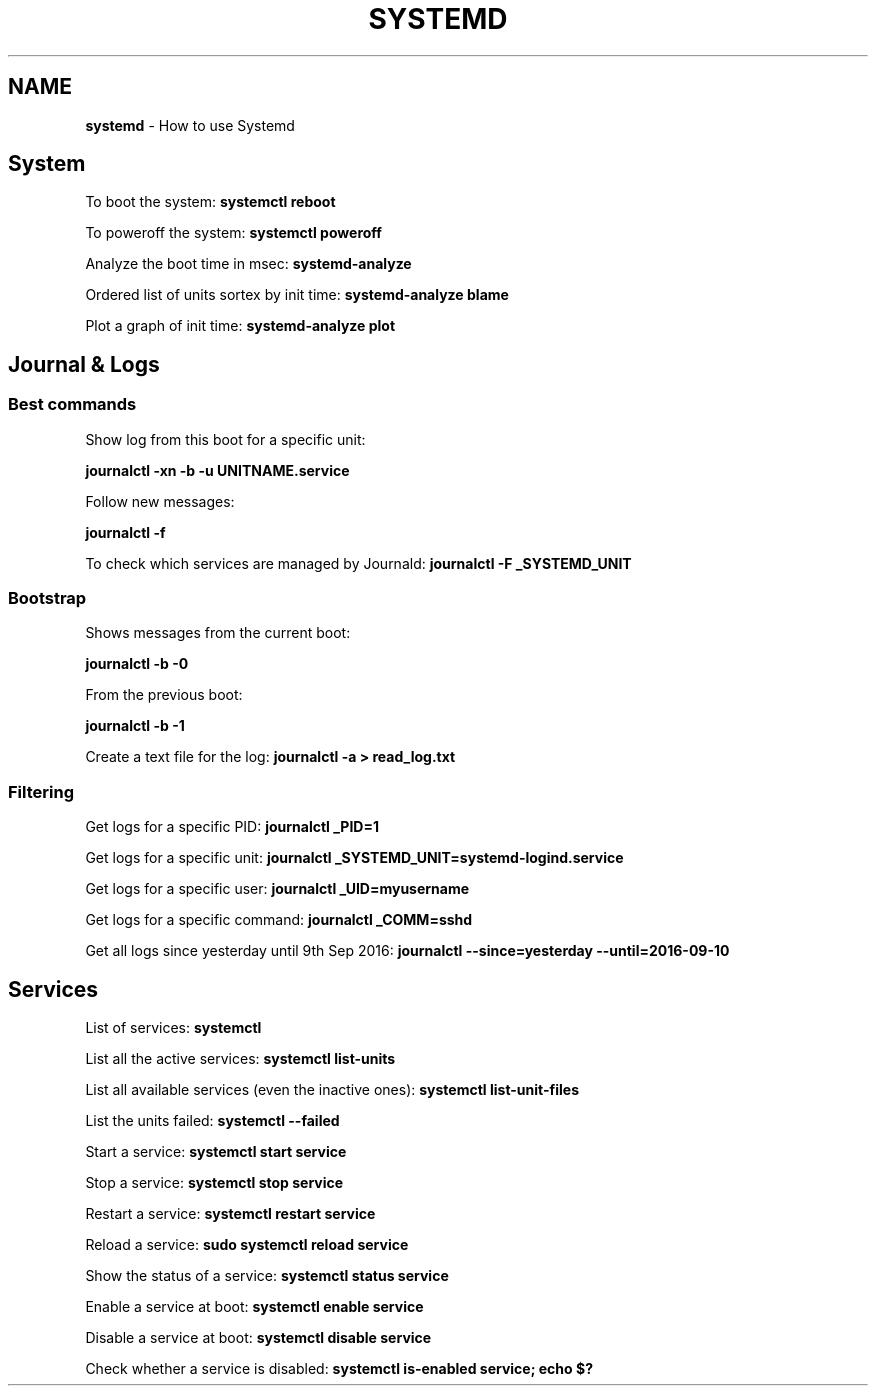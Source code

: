 .\" generated with Ronn/v0.7.3
.\" http://github.com/rtomayko/ronn/tree/0.7.3
.
.TH "SYSTEMD" "1" "June 2017" "Filippo Squillace" "systemd"
.
.SH "NAME"
\fBsystemd\fR \- How to use Systemd
.
.SH "System"
To boot the system: \fBsystemctl reboot\fR
.
.P
To poweroff the system: \fBsystemctl poweroff\fR
.
.P
Analyze the boot time in msec: \fBsystemd\-analyze\fR
.
.P
Ordered list of units sortex by init time: \fBsystemd\-analyze blame\fR
.
.P
Plot a graph of init time: \fBsystemd\-analyze plot\fR
.
.SH "Journal & Logs"
.
.SS "Best commands"
Show log from this boot for a specific unit:
.
.P
\fBjournalctl \-xn \-b \-u UNITNAME\.service\fR
.
.P
Follow new messages:
.
.P
\fBjournalctl \-f\fR
.
.P
To check which services are managed by Journald: \fBjournalctl \-F _SYSTEMD_UNIT\fR
.
.SS "Bootstrap"
Shows messages from the current boot:
.
.P
\fBjournalctl \-b \-0\fR
.
.P
From the previous boot:
.
.P
\fBjournalctl \-b \-1\fR
.
.P
Create a text file for the log: \fBjournalctl \-a > read_log\.txt\fR
.
.SS "Filtering"
Get logs for a specific PID: \fBjournalctl _PID=1\fR
.
.P
Get logs for a specific unit: \fBjournalctl _SYSTEMD_UNIT=systemd\-logind\.service\fR
.
.P
Get logs for a specific user: \fBjournalctl _UID=myusername\fR
.
.P
Get logs for a specific command: \fBjournalctl _COMM=sshd\fR
.
.P
Get all logs since yesterday until 9th Sep 2016: \fBjournalctl \-\-since=yesterday \-\-until=2016\-09\-10\fR
.
.SH "Services"
List of services: \fBsystemctl\fR
.
.P
List all the active services: \fBsystemctl list\-units\fR
.
.P
List all available services (even the inactive ones): \fBsystemctl list\-unit\-files\fR
.
.P
List the units failed: \fBsystemctl \-\-failed\fR
.
.P
Start a service: \fBsystemctl start service\fR
.
.P
Stop a service: \fBsystemctl stop service\fR
.
.P
Restart a service: \fBsystemctl restart service\fR
.
.P
Reload a service: \fBsudo systemctl reload service\fR
.
.P
Show the status of a service: \fBsystemctl status service\fR
.
.P
Enable a service at boot: \fBsystemctl enable service\fR
.
.P
Disable a service at boot: \fBsystemctl disable service\fR
.
.P
Check whether a service is disabled: \fBsystemctl is\-enabled service; echo $?\fR
